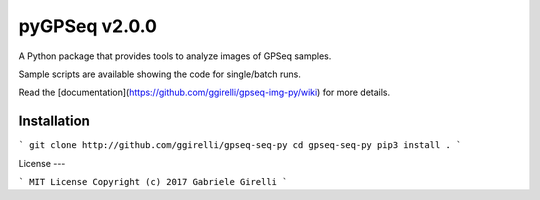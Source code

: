 pyGPSeq v2.0.0
=======================

A Python package that provides tools to analyze images of GPSeq samples.

Sample scripts are available showing the code for single/batch runs.

Read the [documentation](https://github.com/ggirelli/gpseq-img-py/wiki) for more details.

Installation
-------------

```
git clone http://github.com/ggirelli/gpseq-seq-py
cd gpseq-seq-py
pip3 install .
```

License
---

```
MIT License
Copyright (c) 2017 Gabriele Girelli
```
